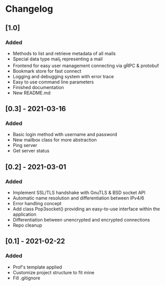 * Changelog
** [1.0]
*** Added
- Methods to list and retrieve metadata of all mails
- Special data type mail_t representing a mail
- Frontend for easy user management connecting via gRPC & protobuf
- Bookmark store for fast connect
- Logging and debugging system with error trace
- Easy to use command line parameters
- Finished documentation
- New README.md

** [0.3] - 2021-03-16
*** Added
- Basic login method with username and password
- New mailbox class for more abstraction
- Ping server
- Get server status

** [0.2] - 2021-03-01
*** Added
- Implement SSL/TLS handshake with GnuTLS & BSD socket API
- Automatic name resolution and differentiation between IPv4/6
- Error handling concept
- Add class Pop3socket() providing an easy-to-use interface within the application
- Differentiation between unencrypted and encrypted connections
- Repo cleanup

** [0.1] - 2021-02-22
*** Added
- Prof's template applied
- Customize project structure to fit mine
- Fill .gitignore
